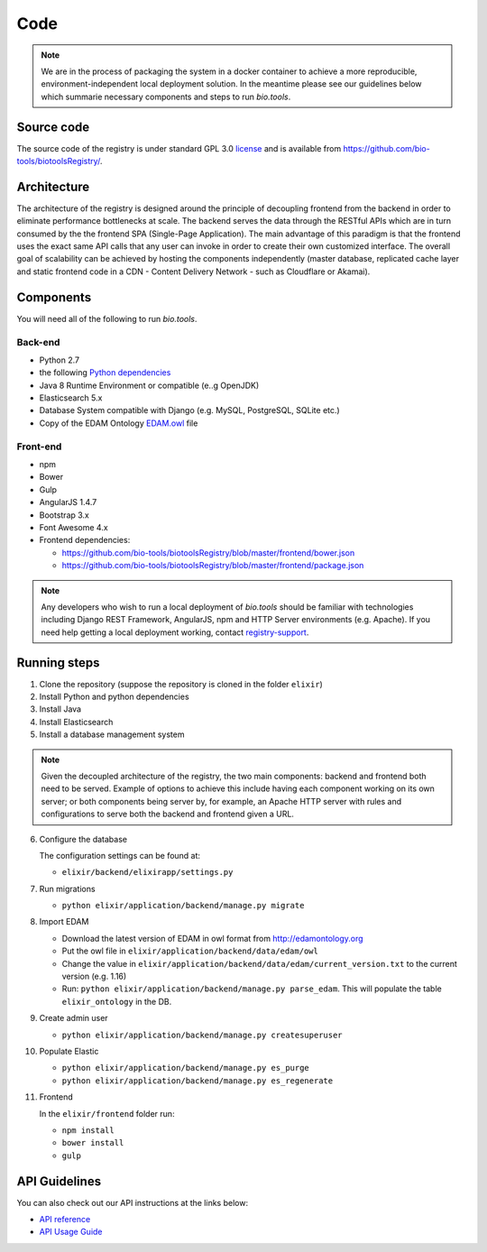 Code
====

.. note:: We are in the process of packaging the system in a docker container to achieve a more reproducible, environment-independent local deployment solution. In the meantime please see our guidelines below which summarie necessary components and steps to run *bio.tools*.

Source code
-----------
The source code of the registry is under standard GPL 3.0 `license <https://github.com/bio-tools/biotoolsRegistry/blob/master/LICENSE>`_ and is available from https://github.com/bio-tools/biotoolsRegistry/.


Architecture
------------
The architecture of the registry is designed around the principle of decoupling frontend from the backend in order to eliminate performance bottlenecks at scale. The backend serves the data through the RESTful APIs which are in turn consumed by the the frontend SPA (Single-Page Application). The main advantage of this paradigm is that the frontend uses the exact same API calls that any user can invoke in order to create their own customized interface. The overall goal of scalability can be achieved by hosting the components independently (master database, replicated cache layer and static frontend code in a CDN - Content Delivery Network - such as Cloudflare or Akamai).

Components
----------
You will need all of the following to run *bio.tools*.

Back-end
^^^^^^^^
- Python 2.7
- the following `Python dependencies <https://github.com/bio-tools/biotoolsRegistry/blob/master/requirements.txt>`_
- Java 8 Runtime Environment or compatible (e..g OpenJDK)
- Elasticsearch 5.x
- Database System compatible with Django (e.g. MySQL, PostgreSQL, SQLite etc.)
- Copy of the EDAM Ontology `EDAM.owl <http://edamontology.org/page>`_ file

Front-end
^^^^^^^^^
- npm
- Bower
- Gulp
- AngularJS 1.4.7
- Bootstrap 3.x
- Font Awesome 4.x
- Frontend dependencies:
  
  - https://github.com/bio-tools/biotoolsRegistry/blob/master/frontend/bower.json
  - https://github.com/bio-tools/biotoolsRegistry/blob/master/frontend/package.json


.. note:: Any developers who wish to run a local deployment of *bio.tools* should be familiar with technologies including Django REST Framework, AngularJS, npm and HTTP Server environments (e.g. Apache).  If you need help getting a local deployment working, contact `registry-support <mailto:registry-support@elixir-dk.org>`_.

Running steps
-------------

1. Clone the repository (suppose the repository is cloned in the folder ``elixir``)
2. Install Python and python dependencies
3. Install Java
4. Install Elasticsearch
5. Install a database management system

.. note:: Given the decoupled architecture of the registry, the two main components: backend and frontend both need to be served. Example of options to achieve this include having each component working on its own server; or both components being server by, for example, an Apache HTTP server with rules and configurations to serve both the backend and frontend given a URL. 

6. Configure the database

   The configuration settings can be found at:

   - ``elixir/backend/elixirapp/settings.py``

7. Run migrations

   - ``python elixir/application/backend/manage.py migrate``

8. Import EDAM 

   - Download the latest version of EDAM in owl format from http://edamontology.org

   - Put the owl file in ``elixir/application/backend/data/edam/owl``
   - Change the value in ``elixir/application/backend/data/edam/current_version.txt`` to the current version (e.g. 1.16)
   - Run: ``python elixir/application/backend/manage.py parse_edam``. This will populate the table ``elixir_ontology`` in the DB.

9. Create admin user

   - ``python elixir/application/backend/manage.py createsuperuser``

10. Populate Elastic

    - ``python elixir/application/backend/manage.py es_purge``
    - ``python elixir/application/backend/manage.py es_regenerate``

11. Frontend 

    In the ``elixir/frontend`` folder run:

    - ``npm install``
    - ``bower install``
    - ``gulp``


API Guidelines
--------------
You can also check out our API instructions at the links below:

- `API reference <https://biotools.readthedocs.io/en/latest/api_reference.html>`_
- `API Usage Guide <https://biotools.readthedocs.io/en/latest/api_usage_guide.html>`_
